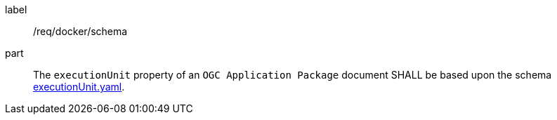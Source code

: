 [[req_docker_schema]]
[requirement]
====
[%metadata]
label:: /req/docker/schema
part:: The `executionUnit` property of an `OGC Application Package` document SHALL be based upon the schema https://github.com/opengeospatial/ogcapi-processes/blob/master/openapi/schemas/processes-dru/executionUnit.yaml[executionUnit.yaml].
====
